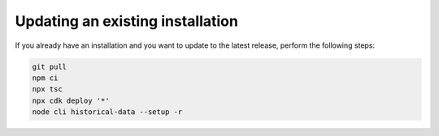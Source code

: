 ================================================================================
Updating an existing installation
================================================================================

If you already have an installation and you want to update to the latest
release, perform the following steps:

.. code-block:: bash

    git pull
    npm ci
    npx tsc
    npx cdk deploy '*' 
    node cli historical-data --setup -r

